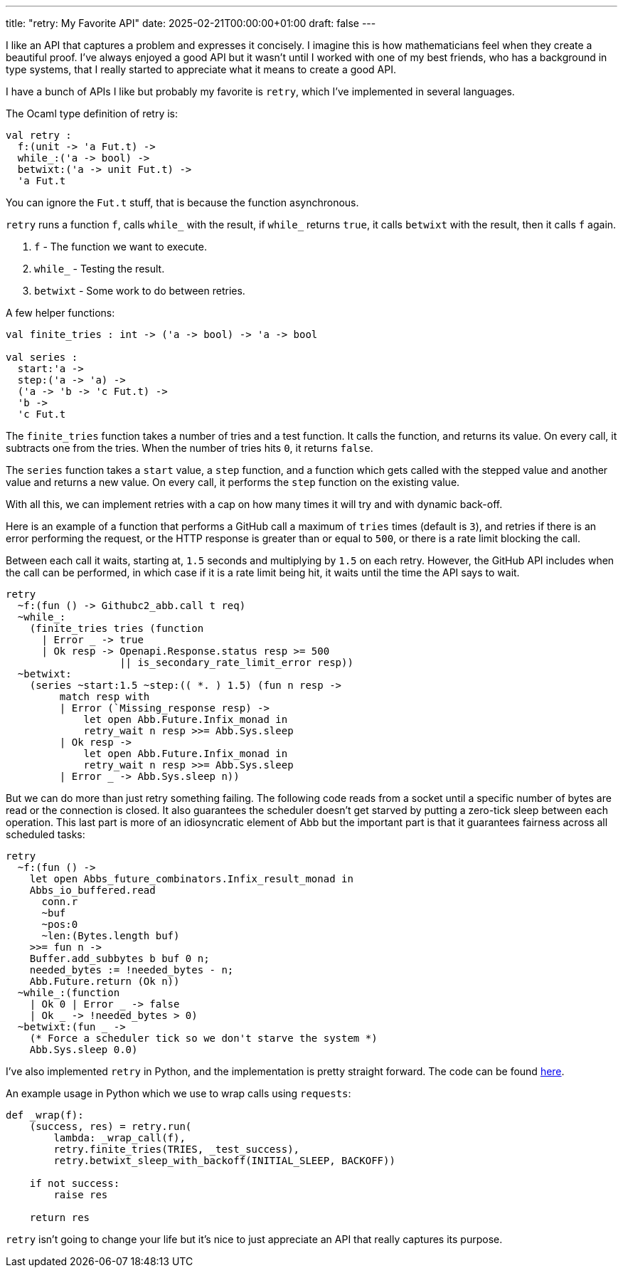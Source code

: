 ---
title: "retry: My Favorite API"
date: 2025-02-21T00:00:00+01:00
draft: false
---

I like an API that captures a problem and expresses it concisely.  I imagine
this is how mathematicians feel when they create a beautiful proof.  I've always
enjoyed a good API but it wasn't until I worked with one of my best friends, who
has a background in type systems, that I really started to appreciate what it
means to create a good API.

I have a bunch of APIs I like but probably my favorite is `retry`, which I've
implemented in several languages.

The Ocaml type definition of retry is:

[source,ocaml]
----
val retry :
  f:(unit -> 'a Fut.t) ->
  while_:('a -> bool) ->
  betwixt:('a -> unit Fut.t) ->
  'a Fut.t
----

You can ignore the `Fut.t` stuff, that is because the function asynchronous.

`retry` runs a function `f`, calls `while_` with the result, if `while_` returns
`true`, it calls `betwixt` with the result, then it calls `f` again.

. `f` - The function we want to execute.
. `while_` - Testing the result.
. `betwixt` - Some work to do between retries.

A few helper functions:

[source,ocaml]
----
val finite_tries : int -> ('a -> bool) -> 'a -> bool

val series :
  start:'a ->
  step:('a -> 'a) ->
  ('a -> 'b -> 'c Fut.t) ->
  'b ->
  'c Fut.t
----

The `finite_tries` function takes a number of tries and a test function.  It
calls the function, and returns its value.  On every call, it subtracts one from
the tries.  When the number of tries hits `0`, it returns `false`.

The `series` function takes a `start` value, a `step` function, and a function
which gets called with the stepped value and another value and returns a new
value.  On every call, it performs the `step` function on the existing value.

With all this, we can implement retries with a cap on how many times it will try
and with dynamic back-off.

Here is an example of a function that performs a GitHub call a maximum of
`tries` times (default is `3`), and retries if there is an error performing the
request, or the HTTP response is greater than or equal to `500`, or there is a
rate limit blocking the call.

Between each call it waits, starting at, `1.5` seconds and multiplying by `1.5`
on each retry.  However, the GitHub API includes when the call can be performed,
in which case if it is a rate limit being hit, it waits until the time the API
says to wait.

[source,ocaml]
----
retry
  ~f:(fun () -> Githubc2_abb.call t req)
  ~while_:
    (finite_tries tries (function
      | Error _ -> true
      | Ok resp -> Openapi.Response.status resp >= 500
                   || is_secondary_rate_limit_error resp))
  ~betwixt:
    (series ~start:1.5 ~step:(( *. ) 1.5) (fun n resp ->
         match resp with
         | Error (`Missing_response resp) ->
             let open Abb.Future.Infix_monad in
             retry_wait n resp >>= Abb.Sys.sleep
         | Ok resp ->
             let open Abb.Future.Infix_monad in
             retry_wait n resp >>= Abb.Sys.sleep
         | Error _ -> Abb.Sys.sleep n))
----

But we can do more than just retry something failing.  The following code reads
from a socket until a specific number of bytes are read or the connection is
closed.  It also guarantees the scheduler doesn't get starved by putting a
zero-tick sleep between each operation.  This last part is more of an
idiosyncratic element of Abb but the important part is that it guarantees
fairness across all scheduled tasks:

[source,ocaml]
----
retry
  ~f:(fun () ->
    let open Abbs_future_combinators.Infix_result_monad in
    Abbs_io_buffered.read
      conn.r
      ~buf
      ~pos:0
      ~len:(Bytes.length buf)
    >>= fun n ->
    Buffer.add_subbytes b buf 0 n;
    needed_bytes := !needed_bytes - n;
    Abb.Future.return (Ok n))
  ~while_:(function
    | Ok 0 | Error _ -> false
    | Ok _ -> !needed_bytes > 0)
  ~betwixt:(fun _ ->
    (* Force a scheduler tick so we don't starve the system *)
    Abb.Sys.sleep 0.0)
----

I've also implemented `retry` in Python, and the implementation is pretty straight
forward.  The code can be found
https://github.com/terrateamio/action/blob/8e72418cb73b1f1695ebc625d2d2cc85d8f53772/terrat_runner/retry.py[here].

An example usage in Python which we use to wrap calls using `requests`:

[source,python]
----
def _wrap(f):
    (success, res) = retry.run(
        lambda: _wrap_call(f),
        retry.finite_tries(TRIES, _test_success),
        retry.betwixt_sleep_with_backoff(INITIAL_SLEEP, BACKOFF))

    if not success:
        raise res

    return res
----

`retry` isn't going to change your life but it's nice to just appreciate an API
that really captures its purpose.
